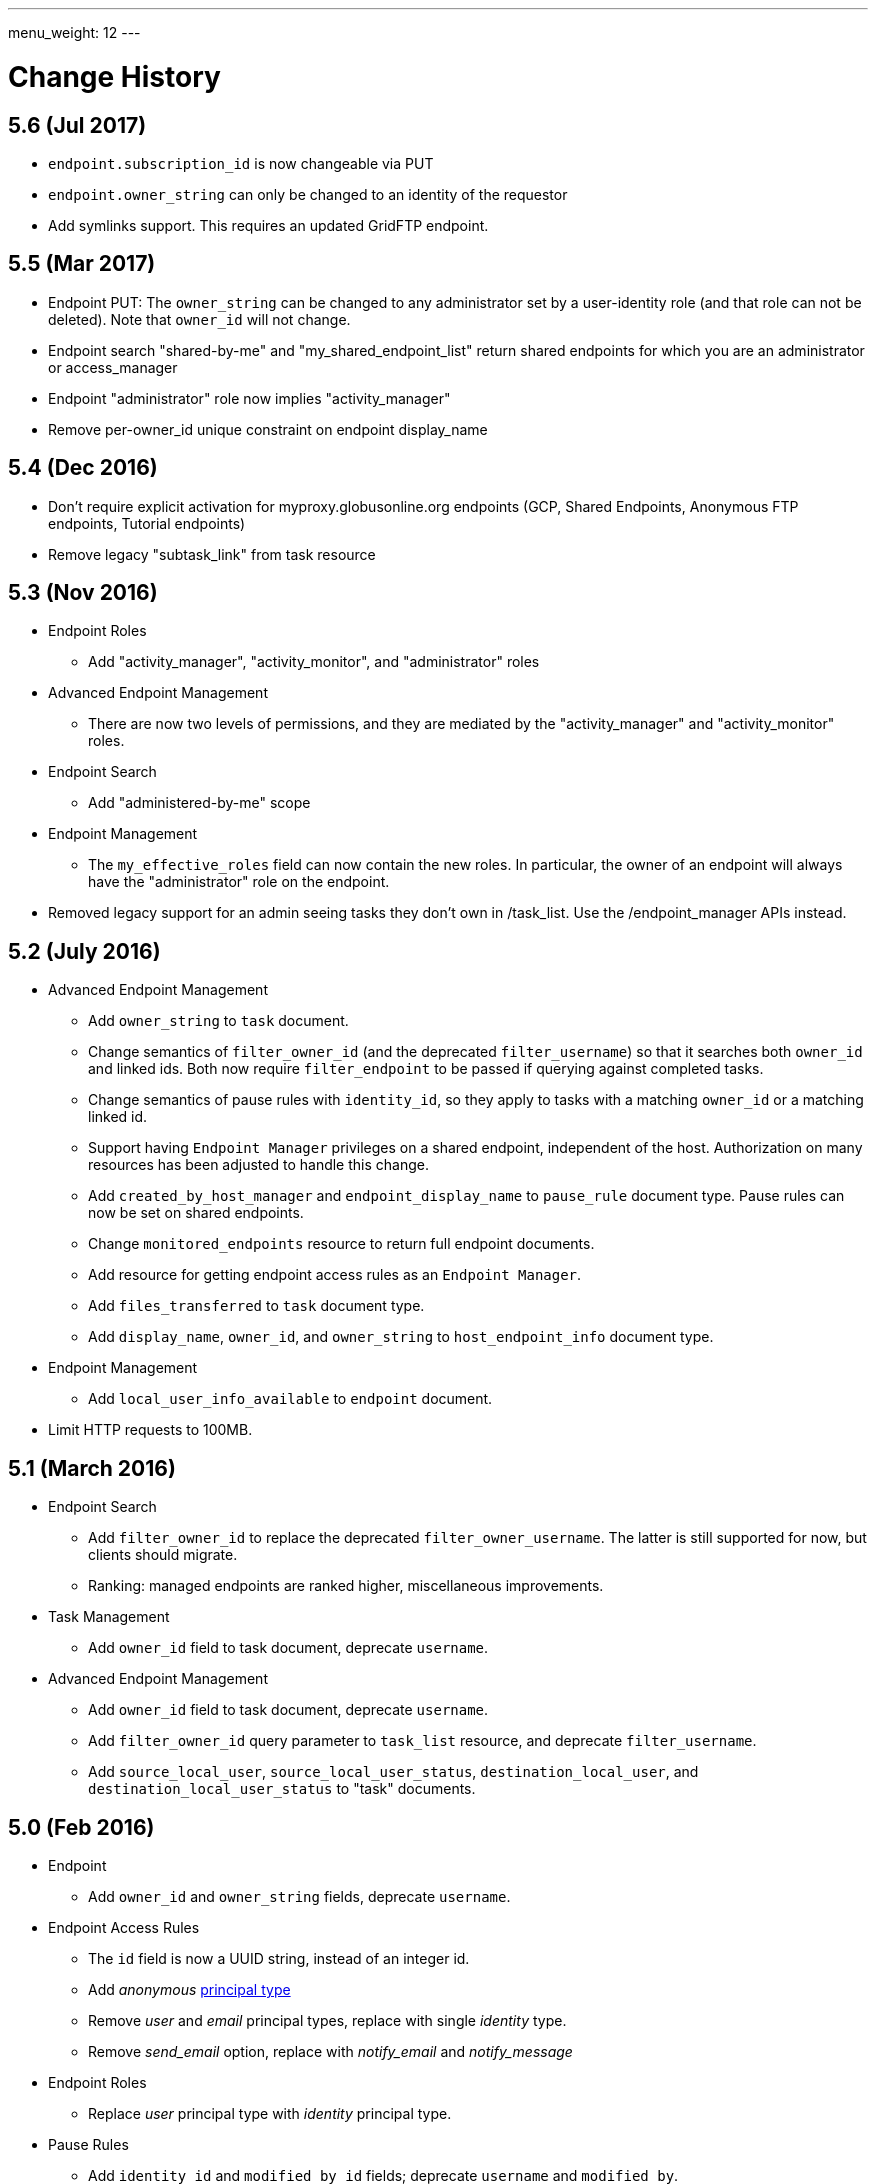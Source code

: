---
menu_weight: 12
---

= Change History
:toc:
:toclevels: 3

:compat-mode:

// use outfilesuffix in relative links to make them work on github
ifdef::env-github[:outfilesuffix: .adoc]


== 5.6 (Jul 2017)

* +endpoint.subscription_id+ is now changeable via PUT
* +endpoint.owner_string+ can only be changed to an identity of the requestor
* Add symlinks support.  This requires an updated GridFTP endpoint.


== 5.5 (Mar 2017)

* Endpoint PUT: The +owner_string+ can be changed to any administrator
  set by a user-identity role (and that role can not be deleted).  
  Note that +owner_id+ will not change.  

* Endpoint search "shared-by-me" and "my_shared_endpoint_list" return shared endpoints for which you are an administrator or access_manager 

* Endpoint "administrator" role now implies "activity_manager"

* Remove per-owner_id unique constraint on endpoint display_name

== 5.4 (Dec 2016)

* Don't require explicit activation for myproxy.globusonline.org endpoints
(GCP, Shared Endpoints, Anonymous FTP endpoints, Tutorial endpoints)

* Remove legacy "subtask_link" from task resource

== 5.3 (Nov 2016)

* Endpoint Roles
** Add "activity_manager", "activity_monitor", and "administrator" roles

* Advanced Endpoint Management
** There are now two levels of permissions, and they are mediated by the
   "activity_manager" and "activity_monitor" roles.

* Endpoint Search
** Add "administered-by-me" scope

* Endpoint Management
** The +my_effective_roles+ field can now contain the new roles. In particular,
   the owner of an endpoint will always have the "administrator" role on the
   endpoint.

* Removed legacy support for an admin seeing tasks they don't own in /task_list.  
  Use the /endpoint_manager APIs instead.

== 5.2 (July 2016)

* Advanced Endpoint Management
** Add +owner_string+ to +task+ document.
** Change semantics of +filter_owner_id+ (and the deprecated
   +filter_username+) so that it searches both +owner_id+ and
   linked ids. Both now require +filter_endpoint+ to be passed
   if querying against completed tasks.
** Change semantics of pause rules with +identity_id+, so they apply
   to tasks with a matching +owner_id+ or a matching linked id.
** Support having +Endpoint Manager+ privileges on a shared endpoint,
   independent of the host. Authorization on many resources has been adjusted
   to handle this change.
** Add +created_by_host_manager+ and +endpoint_display_name+
   to +pause_rule+ document type. Pause rules can now be set on shared
   endpoints.
** Change +monitored_endpoints+ resource to return full endpoint documents.
** Add resource for getting endpoint access rules as an +Endpoint Manager+.
** Add +files_transferred+ to +task+ document type.
** Add +display_name+, +owner_id+, and +owner_string+ to +host_endpoint_info+
   document type.

* Endpoint Management
** Add +local_user_info_available+ to +endpoint+ document.

* Limit HTTP requests to 100MB.

== 5.1 (March 2016)

* Endpoint Search
** Add +filter_owner_id+ to replace the deprecated +filter_owner_username+.
   The latter is still supported for now, but clients should migrate.
** Ranking: managed endpoints are ranked higher, miscellaneous improvements.

* Task Management
** Add +owner_id+ field to task document, deprecate +username+.

* Advanced Endpoint Management
** Add +owner_id+ field to task document, deprecate +username+.
** Add +filter_owner_id+ query parameter to +task_list+ resource, and
   deprecate +filter_username+.
** Add +source_local_user+, +source_local_user_status+,
   +destination_local_user+, and +destination_local_user_status+
   to "task" documents.

== 5.0 (Feb 2016)

* Endpoint
** Add +owner_id+ and +owner_string+ fields, deprecate +username+.

* Endpoint Access Rules
** The +id+ field is now a UUID string, instead of an integer id.
** Add 'anonymous' link:../acl#access_rule_types[principal type]
** Remove 'user' and 'email' principal types, replace with single
   'identity' type.
** Remove 'send_email' option, replace with 'notify_email' and
   'notify_message'

* Endpoint Roles
** Replace 'user' principal type with 'identity' principal type.

* Pause Rules
** Add +identity_id+ and +modified_by_id+ fields; deprecate +username+ and
   +modified_by+.

* New resources
** link:../endpoint#get_shared_endpoint_list[Get shared endpoint list]

== 4.7 (Nov 2015)

* Endpoint Search
** Change full text search to match on prefix instead of whole word.
** Increase weights of +display_name+, +canonical_name+, and
   +keywords+ for full text result ordering.
** Add search scope 'my-gcp-endpoints'.
** Fix bug preventing utf8 search terms in +filter_fulltext+.

== 4.6 (Nov 2015)

* Endpoint
** Add "EndpointDeleted" error to
   link:../endpoint#get_endpoint_by_id[Get endpoint by id].
* New API: Endpoints Most Recently Used (MRU)
** +GET /endpoint_mru_list?limit=N+, max limit of 100.
** Returns the most recently used
   endpoints for the current user, up to the specified limit, sorted by
   how recently they were used. Currently only submitting a transfer or
   delete tasks to an endpoint counts as 'using' the endpoint.
** Also supports the standard +fields+ query parameter.
** Note that +/endpoint_search?scope=recently-used+ is still sorted by
   endpoint name, not by how recently each endpoint was used.
** This API is *alpha* and is likely to change in the near future.

== 4.5 (Oct 2015)

* New link:../endpoint_search[Endpoint Search] API (this
  was actually added in 4.4 but was incomplete).

* Endpoint
** Add +gcp_connected+ and +gcp_paused+ to
   link:../endpoint#endpoint_document[endpoint document].
** Fix backward incompatible change in 4.4 causing an error when +myproxy_dn+
   is set to an empty string. It is now mapped to null in endpoint update,
   but clients are still encouraged to send null and not empty string.

* Task
** Add +files_transferred+
   to link:../task#task_document[task document].

== 4.4 (Oct 2015)

* New link:../endpoint_bookmarks[Endpoint Bookmarks] API.

* Endpoint
** Add +id+ and +host_endpoint_id+,
   +display_name+, +host_endpoint_display_name+, +subscription_id+,
   +contact_info+, +contact_email+, +info_link+, +organization+,
   +departement+, and +keywords+, +network_use+, +location+,
   +subscription_id+, +min_concurrency+, +preferred_concurrency+,
   +min_parallelism+, +preferred_parallelism+
   to link:../endpoint#endpoint_document[endpoint document].
** All resources with an endpoint param in URI can now take an id. Using
   a canonical name is still supported but is deprecated.
** Add +id+ field to endpoint and shared endpoint create result documents.

* Transfer and Delete
** The +source_endpoint+ and +destination_endpoint+ fields can be id in
   addition to canonical names. Using canonical name will be deprecated
   and eventually removed.

* Task
** Add +source_endpoint_id+, +destination_endpoint_id+,
   +source_endpoint_display_name+, +destination_endpoint_display_name+
   to link:../task#task_document[task document].

== 4.3 (July 2015)

* Admin task pause (new feature)
** Task
*** Added field +is_paused+ to the
    link:../task#task_document[task document]
*** Added
    link:../task#get_task_pause_info[Get task pause info]
** Advanced Endpoint Management
*** Added
    link:../advanced_endpoint_management#pause_rule_document[pause rule document]
    and
    link:../advanced_endpoint_management#get_pause_rules[CRUD APIs]
*** Added
    link:../advanced_endpoint_management#pause_tasks_as_admin[admin pause]
    API, which supports pausing specific tasks by task id, and
    link:../advanced_endpoint_management#resume_tasks_as_admin[admin resume]
    for removing the per-task pause and overriding pause rules for the task.
** File Operations
*** Added link:../file_operations#common_errors[OperationPaused]
    error code.
** Endpoint
*** Added
    link:../endpoint#get_my_effective_endpoint_pause_rules[Get my effective endpoint pause rules]

* Admin task successful transfers (new feature)
** Advanced Endpoint Management
*** Added
    link:../advanced_endpoint_management#get_task_successful_transfers_as_admin[Get task successful transfers as admin]

== 4.2 (April 2015)

* Endpoint ACL management delegation (new feature)
** Added new role api, see
link:../endpoint_roles[Endpoint Roles].
Granting a user or group the "access_manager" role will allow them to manage
the access rules on an endpoint.
** Added fields to +endpoint+ document type, see
link:../endpoint#changes_42[Endpoint change history]
** Added section to acl document, see
link:../acl#rest_access_delegation[ACL Management Permissions and Delegation]
** Added field to access rule document type, see
link:../acl#changes_42[ACL Management change history]

* Admin task cancel (new feature)
** Task
*** Added fields +canceled_by_admin+ and +canceled_by_admin_message+ to the
link:../task#task_document[task document]
** Events
*** Change details of the "CANCELED" event. This replaces the current details
of "num_subtasks=N":
**** if canceled by the owner: "Canceled by the task owner"
**** if canceled by an administrator:
"Canceled by the administrator of X",
where X is either "the source endpoint", "the destination endpoint" or
"both source and destination endpoints".
** Advanced Endpoint Management
*** Add new admin cancel API, see
link:../advanced_endpoint_management#admin_cancel[Cancel tasks as admin]. A notification email is sent to the task owner when an administrator
cancels a task.
*** All users with read only +Endpoint Monitor+ management console privileges
on an endpoint will be upgraded to +Endpoint Manager+ privileges, meaning they
will be able to cancel tasks on the endpoints they were monitoring. We do not
yet provide a way of giving a user the ability to monitor tasks without being
able to cancel them.
